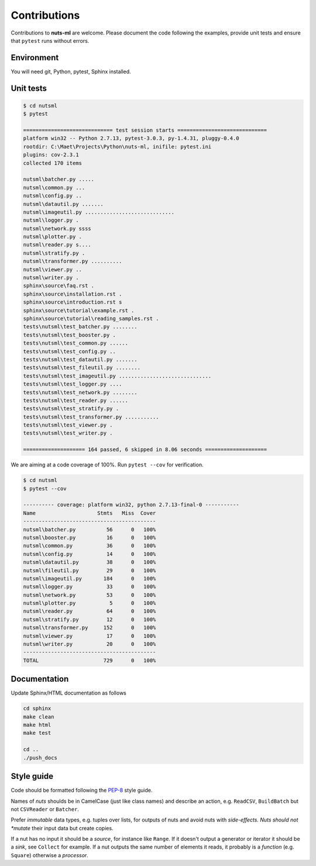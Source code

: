 Contributions
=============

Contributions to **nuts-ml** are welcome. Please document the code following
the examples, provide unit tests and ensure that ``pytest`` runs without
errors. 


Environment
-----------

You will need git, Python, pytest, Sphinx installed.


Unit tests
----------

.. code::

  $ cd nutsml
  $ pytest

  ============================= test session starts =============================
  platform win32 -- Python 2.7.13, pytest-3.0.3, py-1.4.31, pluggy-0.4.0
  rootdir: C:\Maet\Projects\Python\nuts-ml, inifile: pytest.ini
  plugins: cov-2.3.1
  collected 170 items

  nutsml\batcher.py .....
  nutsml\common.py ...
  nutsml\config.py ..
  nutsml\datautil.py .......
  nutsml\imageutil.py .............................
  nutsml\logger.py .
  nutsml\network.py ssss
  nutsml\plotter.py .
  nutsml\reader.py s....
  nutsml\stratify.py .
  nutsml\transformer.py ..........
  nutsml\viewer.py ..
  nutsml\writer.py .
  sphinx\source\faq.rst .
  sphinx\source\installation.rst .
  sphinx\source\introduction.rst s
  sphinx\source\tutorial\example.rst .
  sphinx\source\tutorial\reading_samples.rst .
  tests\nutsml\test_batcher.py ........
  tests\nutsml\test_booster.py .
  tests\nutsml\test_common.py ......
  tests\nutsml\test_config.py ..
  tests\nutsml\test_datautil.py .......
  tests\nutsml\test_fileutil.py ........
  tests\nutsml\test_imageutil.py ..............................
  tests\nutsml\test_logger.py ....
  tests\nutsml\test_network.py ........
  tests\nutsml\test_reader.py ......
  tests\nutsml\test_stratify.py .
  tests\nutsml\test_transformer.py ...........
  tests\nutsml\test_viewer.py .
  tests\nutsml\test_writer.py .

  ==================== 164 passed, 6 skipped in 8.06 seconds ====================


We are aiming at a code coverage of 100%. Run ``pytest --cov`` for verification.

.. code::

  $ cd nutsml
  $ pytest --cov

  ---------- coverage: platform win32, python 2.7.13-final-0 -----------
  Name                    Stmts   Miss  Cover
  -------------------------------------------
  nutsml\batcher.py          56      0   100%
  nutsml\booster.py          16      0   100%
  nutsml\common.py           36      0   100%
  nutsml\config.py           14      0   100%
  nutsml\datautil.py         38      0   100%
  nutsml\fileutil.py         29      0   100%
  nutsml\imageutil.py       184      0   100%
  nutsml\logger.py           33      0   100%
  nutsml\network.py          53      0   100%
  nutsml\plotter.py           5      0   100%
  nutsml\reader.py           64      0   100%
  nutsml\stratify.py         12      0   100%
  nutsml\transformer.py     152      0   100%
  nutsml\viewer.py           17      0   100%
  nutsml\writer.py           20      0   100%
  -------------------------------------------
  TOTAL                     729      0   100%


Documentation
-------------

Update Sphinx/HTML documentation as follows

.. code::

  cd sphinx
  make clean
  make html
  make test

  cd ..
  ./push_docs


Style guide
-----------

Code should be formatted following the `PEP-8 <https://www.python.org/dev/peps/pep-0008/>`_
style guide. 

Names of *nuts* shoulds be in CamelCase (just like class names) and describe an action,
e.g. ``ReadCSV``, ``BuildBatch`` but not ``CSVReader`` or ``Batcher``.

Prefer *immutable* data types, e.g. tuples over lists, for outputs of nuts and
avoid nuts with *side-effects. Nuts should not *mutate* their input data but create
copies.

If a nut has no input it should be a *source*, for instance like ``Range``. 
If it doesn't output a generator or iterator it should be a *sink*, 
see ``Collect`` for example.
If a nut outputs the same number of elements it reads, it probably
is a *function* (e.g. ``Square``) otherwise a *processor*.